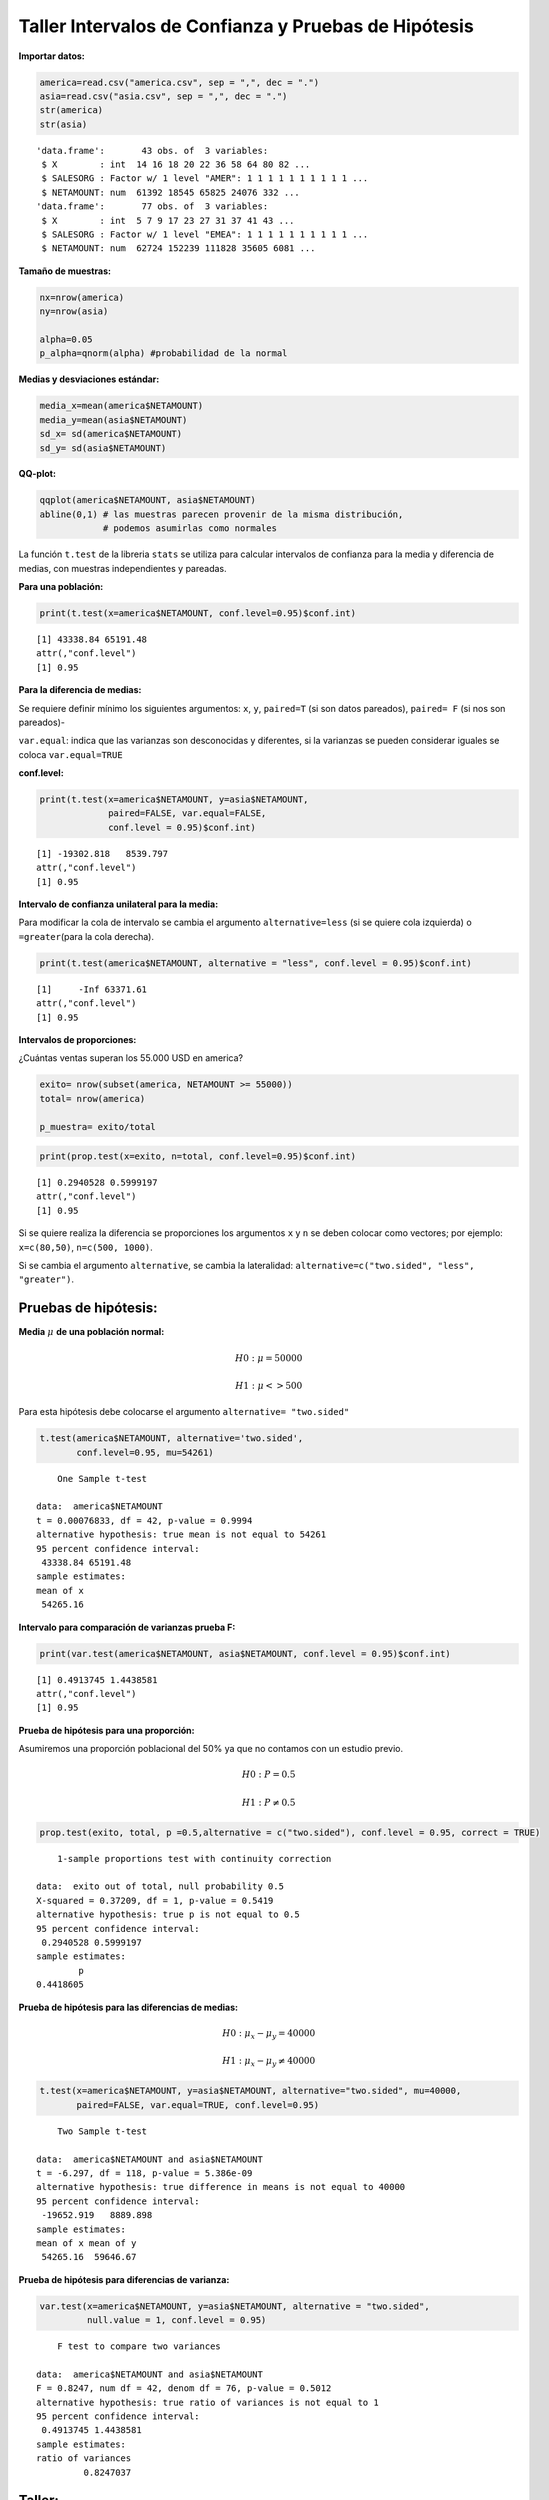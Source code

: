 Taller Intervalos de Confianza y Pruebas de Hipótesis
-----------------------------------------------------

**Importar datos:**

.. code:: r

    america=read.csv("america.csv", sep = ",", dec = ".")
    asia=read.csv("asia.csv", sep = ",", dec = ".")
    str(america)
    str(asia)


.. parsed-literal::

    'data.frame':	43 obs. of  3 variables:
     $ X        : int  14 16 18 20 22 36 58 64 80 82 ...
     $ SALESORG : Factor w/ 1 level "AMER": 1 1 1 1 1 1 1 1 1 1 ...
     $ NETAMOUNT: num  61392 18545 65825 24076 332 ...
    'data.frame':	77 obs. of  3 variables:
     $ X        : int  5 7 9 17 23 27 31 37 41 43 ...
     $ SALESORG : Factor w/ 1 level "EMEA": 1 1 1 1 1 1 1 1 1 1 ...
     $ NETAMOUNT: num  62724 152239 111828 35605 6081 ...
    

**Tamaño de muestras:**

.. code:: r

    nx=nrow(america)
    ny=nrow(asia)
    
    alpha=0.05
    p_alpha=qnorm(alpha) #probabilidad de la normal

**Medias y desviaciones estándar:**

.. code:: r

    media_x=mean(america$NETAMOUNT)
    media_y=mean(asia$NETAMOUNT)
    sd_x= sd(america$NETAMOUNT)
    sd_y= sd(asia$NETAMOUNT)

**QQ-plot:**

.. code:: r

    qqplot(america$NETAMOUNT, asia$NETAMOUNT)
    abline(0,1) # las muestras parecen provenir de la misma distribución, 
                # podemos asumirlas como normales



.. image:: output_8_0.png
   :width: 420px
   :height: 420px


La función ``t.test`` de la libreria ``stats`` se utiliza para calcular
intervalos de confianza para la media y diferencia de medias, con
muestras independientes y pareadas.

**Para una población:**

.. code:: r

    print(t.test(x=america$NETAMOUNT, conf.level=0.95)$conf.int)


.. parsed-literal::

    [1] 43338.84 65191.48
    attr(,"conf.level")
    [1] 0.95
    

**Para la diferencia de medias:**

Se requiere definir mínimo los siguientes argumentos: ``x``, ``y``,
``paired=T`` (si son datos pareados), ``paired= F`` (si nos son
pareados)-

``var.equal``: indica que las varianzas son desconocidas y diferentes,
si la varianzas se pueden considerar iguales se coloca
``var.equal=TRUE``

**conf.level:**

.. code:: r

    print(t.test(x=america$NETAMOUNT, y=asia$NETAMOUNT,
                 paired=FALSE, var.equal=FALSE,
                 conf.level = 0.95)$conf.int)


.. parsed-literal::

    [1] -19302.818   8539.797
    attr(,"conf.level")
    [1] 0.95
    

**Intervalo de confianza unilateral para la media:**

Para modificar la cola de intervalo se cambia el argumento
``alternative=less`` (si se quiere cola izquierda) o ``=greater``\ (para
la cola derecha).

.. code:: r

    print(t.test(america$NETAMOUNT, alternative = "less", conf.level = 0.95)$conf.int)


.. parsed-literal::

    [1]     -Inf 63371.61
    attr(,"conf.level")
    [1] 0.95
    

**Intervalos de proporciones:**

¿Cuántas ventas superan los 55.000 USD en america?

.. code:: r

    exito= nrow(subset(america, NETAMOUNT >= 55000))
    total= nrow(america)
    
    p_muestra= exito/total

.. code:: r

    print(prop.test(x=exito, n=total, conf.level=0.95)$conf.int)


.. parsed-literal::

    [1] 0.2940528 0.5999197
    attr(,"conf.level")
    [1] 0.95
    

Si se quiere realiza la diferencia se proporciones los argumentos ``x``
y ``n`` se deben colocar como vectores; por ejemplo: ``x=c(80,50)``,
``n=c(500, 1000)``.

Si se cambia el argumento ``alternative``, se cambia la lateralidad:
``alternative=c("two.sided", "less", "greater")``.

Pruebas de hipótesis:
~~~~~~~~~~~~~~~~~~~~~

**Media** :math:`\mu` **de una población normal:**

.. math::  H0 : \mu =50000 

.. math::  H1 : \mu <> 500 

Para esta hipótesis debe colocarse el argumento
``alternative= "two.sided"``

.. code:: r

    t.test(america$NETAMOUNT, alternative='two.sided',
           conf.level=0.95, mu=54261)



.. parsed-literal::

    
    	One Sample t-test
    
    data:  america$NETAMOUNT
    t = 0.00076833, df = 42, p-value = 0.9994
    alternative hypothesis: true mean is not equal to 54261
    95 percent confidence interval:
     43338.84 65191.48
    sample estimates:
    mean of x 
     54265.16 
    


**Intervalo para comparación de varianzas prueba F:**

.. code:: r

    print(var.test(america$NETAMOUNT, asia$NETAMOUNT, conf.level = 0.95)$conf.int)


.. parsed-literal::

    [1] 0.4913745 1.4438581
    attr(,"conf.level")
    [1] 0.95
    

**Prueba de hipótesis para una proporción:**

Asumiremos una proporción poblacional del 50% ya que no contamos con un
estudio previo.

.. math::  H0: P=0.5 

.. math::  H1: P \neq 0.5 

.. code:: r

    prop.test(exito, total, p =0.5,alternative = c("two.sided"), conf.level = 0.95, correct = TRUE)



.. parsed-literal::

    
    	1-sample proportions test with continuity correction
    
    data:  exito out of total, null probability 0.5
    X-squared = 0.37209, df = 1, p-value = 0.5419
    alternative hypothesis: true p is not equal to 0.5
    95 percent confidence interval:
     0.2940528 0.5999197
    sample estimates:
            p 
    0.4418605 
    


**Prueba de hipótesis para las diferencias de medias:**

.. math::  H0: \mu_x - \mu_y=40000 

.. math::  H1: \mu_x - \mu_y \neq 40000 

.. code:: r

    t.test(x=america$NETAMOUNT, y=asia$NETAMOUNT, alternative="two.sided", mu=40000,
           paired=FALSE, var.equal=TRUE, conf.level=0.95)



.. parsed-literal::

    
    	Two Sample t-test
    
    data:  america$NETAMOUNT and asia$NETAMOUNT
    t = -6.297, df = 118, p-value = 5.386e-09
    alternative hypothesis: true difference in means is not equal to 40000
    95 percent confidence interval:
     -19652.919   8889.898
    sample estimates:
    mean of x mean of y 
     54265.16  59646.67 
    


**Prueba de hipótesis para diferencias de varianza:**

.. code:: r

    var.test(x=america$NETAMOUNT, y=asia$NETAMOUNT, alternative = "two.sided",
             null.value = 1, conf.level = 0.95)



.. parsed-literal::

    
    	F test to compare two variances
    
    data:  america$NETAMOUNT and asia$NETAMOUNT
    F = 0.8247, num df = 42, denom df = 76, p-value = 0.5012
    alternative hypothesis: true ratio of variances is not equal to 1
    95 percent confidence interval:
     0.4913745 1.4438581
    sample estimates:
    ratio of variances 
             0.8247037 
    


Taller:
~~~~~~~

Responda las siguientes preguntas haciendo uso de los mismos datos, y
argumente su respuesta.

1. Indique si se puede establecer con un 90% de confianza que las ventas
   promedio de bicicletas en Asia son de 19500 USD.

2. Vamos a asumir que las muestras de Asia y América son pareadas, por
   tanto, borraremos las ultimas filas en Asia que no cuentan con su
   respectivo par en América:

``asia_par=asia[-c(44:77),]`` Para que ambas muestras quedarán con 43
datos.

Calcule el IC para las muestras pareadas e indique las diferencias con
el intervalo con muestras independientes.

3. Se puede decir que un nivel del 90% de confianza para las ventas de
   bicicletas en Asia superarán los 45000 USD.

4. El director financiero de la regional de Asia le pide comprobar con
   un nivel de significancia del 10%, si las ventas medias son
   inferiores a 30.000 USD donde incurrirá en pérdidas.

5. Argumente si las muestras pareadas de las regiones de Asia y América
   pueden ser menores de 50000 USD a un nivel de significancia del 95%.
